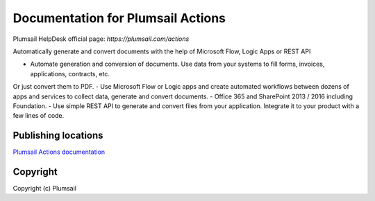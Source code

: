 Documentation for Plumsail Actions
##################################

Plumsail HelpDesk official page: `https://plumsail.com/actions`

Automatically generate and convert documents with the help of Microsoft Flow, Logic Apps or REST API

- Automate generation and conversion of documents. Use data from your systems to fill forms, invoices, applications, contracts, etc. 
Or just convert them to PDF.
- Use Microsoft Flow or Logic apps and create automated workflows between dozens of apps and services to collect data, generate and convert documents.
- Office 365 and SharePoint 2013 / 2016 including Foundation.
- Use simple REST API to generate and convert files from your application. Integrate it to your product with a few lines of code.

Publishing locations
--------------------

`Plumsail Actions documentation <https://plumsail.com/docs/actions/v1.x/index.html>`_

Copyright
---------

Copyright (c) Plumsail
